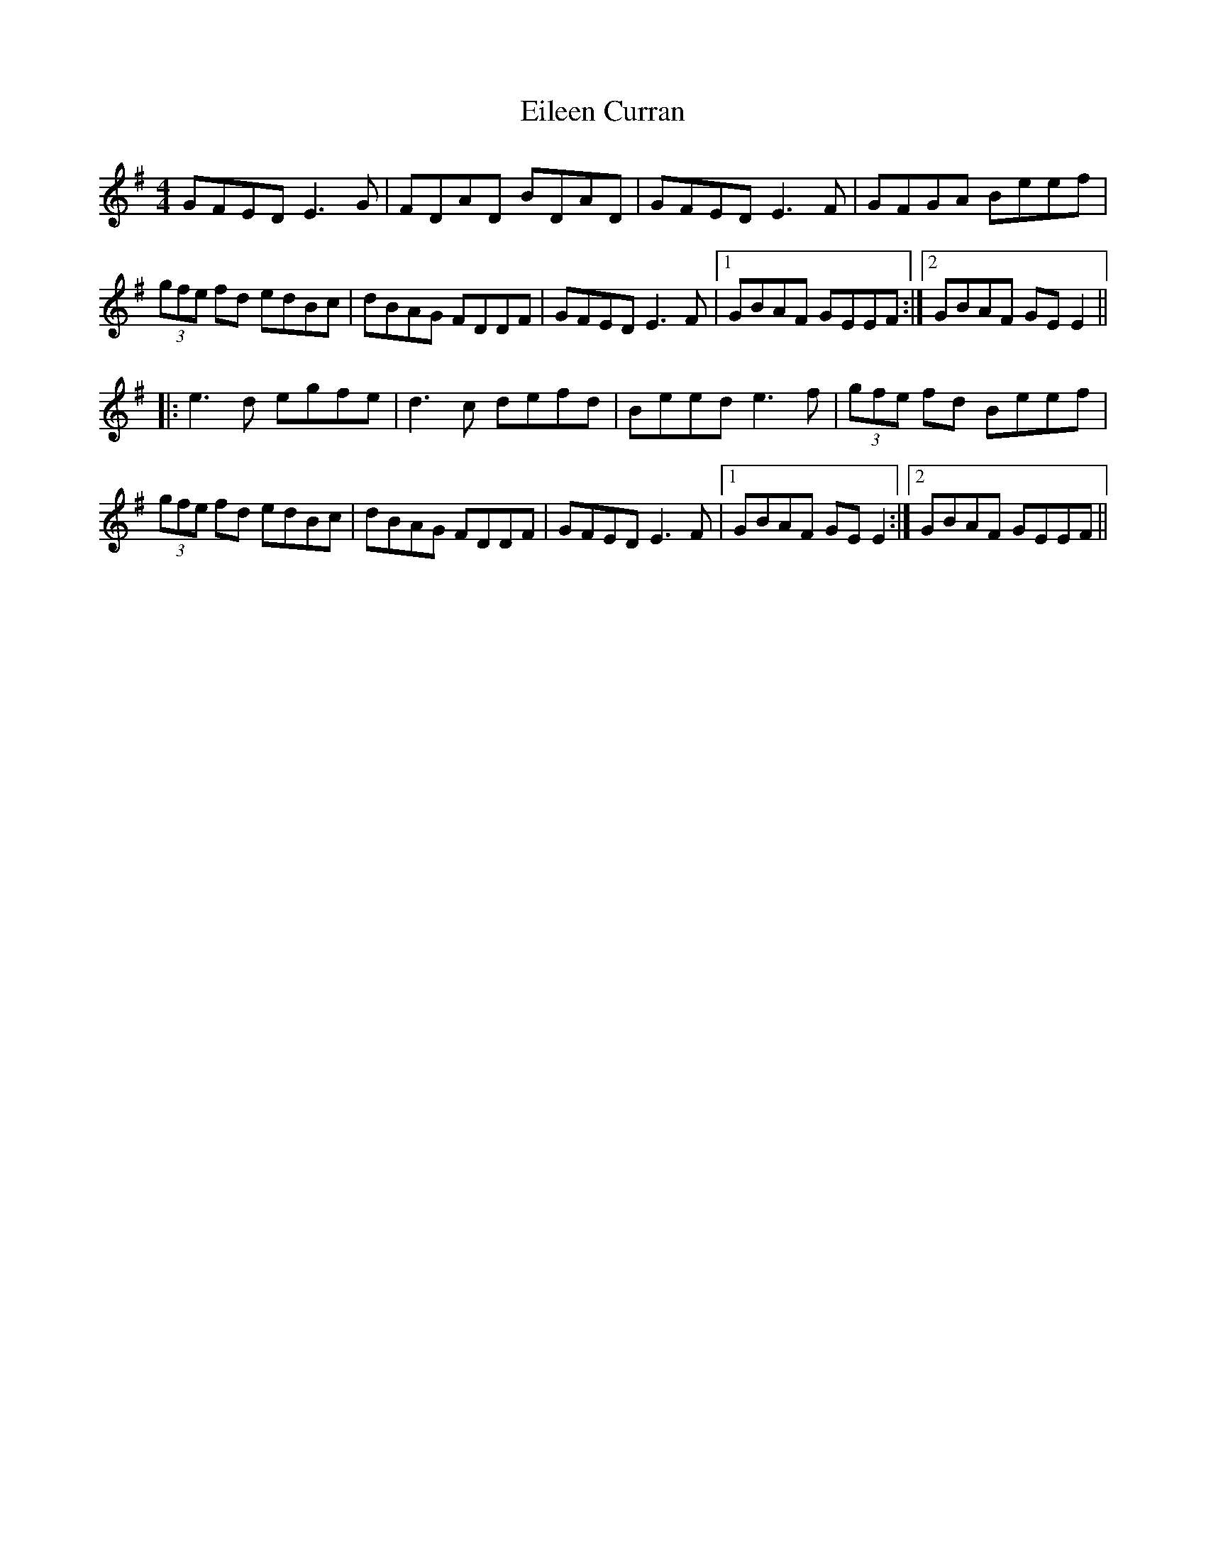 X: 11637
T: Eileen Curran
R: reel
M: 4/4
K: Eminor
GFED E3G|FDAD BDAD|GFED E3F|GFGA Beef|
(3gfe fd edBc|dBAG FDDF|GFED E3F|1 GBAF GEEF:|2 GBAF GEE2||
|:e3d egfe|d3c defd|Beed e3f|(3gfe fd Beef|
(3gfe fd edBc|dBAG FDDF|GFED E3F|1 GBAF GEE2:|2 GBAF GEEF||

